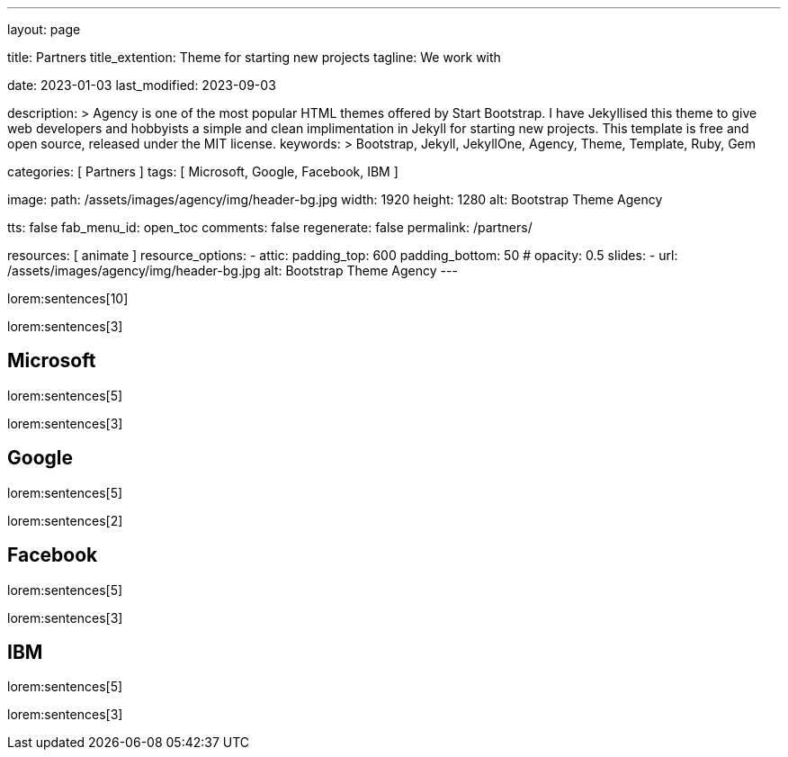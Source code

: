 ---
layout:                                 page

title:                                  Partners
title_extention:                        Theme for starting new projects
tagline:                                We work with

date:                                   2023-01-03
last_modified:                          2023-09-03

description: >
                                        Agency is one of the most popular HTML themes offered by Start Bootstrap.
                                        I have Jekyllised this theme to give web developers and hobbyists a simple
                                        and clean implimentation in Jekyll for starting new projects. This template
                                        is free and open source, released under the MIT license.
keywords: >
                                        Bootstrap, Jekyll, JekyllOne, Agency, Theme,
                                        Template, Ruby, Gem

categories:                             [ Partners ]
tags:                                   [ Microsoft, Google, Facebook, IBM ]

image:
  path:                                 /assets/images/agency/img/header-bg.jpg
  width:                                1920
  height:                               1280
  alt:                                  Bootstrap Theme Agency

tts:                                    false
fab_menu_id:                            open_toc
comments:                               false
regenerate:                             false
permalink:                              /partners/

resources:                              [ animate ]
resource_options:
  - attic:
      padding_top:                      600
      padding_bottom:                   50
#     opacity:                          0.5
      slides:
        - url:                          /assets/images/agency/img/header-bg.jpg
          alt:                          Bootstrap Theme Agency
---

lorem:sentences[10]

lorem:sentences[3]


== Microsoft

lorem:sentences[5]

lorem:sentences[3]

== Google

lorem:sentences[5]

lorem:sentences[2]

== Facebook

lorem:sentences[5]

lorem:sentences[3]

== IBM

lorem:sentences[5]

lorem:sentences[3]
